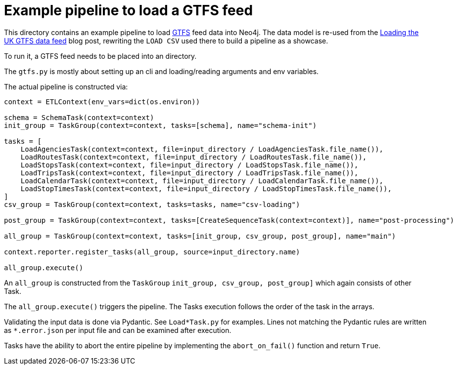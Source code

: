 = Example pipeline to load a GTFS feed

This directory contains an example pipeline to load https://gtfs.org/documentation/schedule/reference/[GTFS] feed data
into Neo4j. The data model is re-used from the https://faboo.org/2021/01/loading-uk-gtfs/[Loading the UK GTFS data feed]
blog post, rewriting the `LOAD CSV` used there to build a pipeline as a showcase.

To run it, a GTFS feed needs to be placed into an directory.

The `gtfs.py` is mostly about setting up an cli and loading/reading arguments and env variables.

The actual pipeline is constructed via:

[source,python]
----
context = ETLContext(env_vars=dict(os.environ))

schema = SchemaTask(context=context)
init_group = TaskGroup(context=context, tasks=[schema], name="schema-init")

tasks = [
    LoadAgenciesTask(context=context, file=input_directory / LoadAgenciesTask.file_name()),
    LoadRoutesTask(context=context, file=input_directory / LoadRoutesTask.file_name()),
    LoadStopsTask(context=context, file=input_directory / LoadStopsTask.file_name()),
    LoadTripsTask(context=context, file=input_directory / LoadTripsTask.file_name()),
    LoadCalendarTask(context=context, file=input_directory / LoadCalendarTask.file_name()),
    LoadStopTimesTask(context=context, file=input_directory / LoadStopTimesTask.file_name()),
]
csv_group = TaskGroup(context=context, tasks=tasks, name="csv-loading")

post_group = TaskGroup(context=context, tasks=[CreateSequenceTask(context=context)], name="post-processing")

all_group = TaskGroup(context=context, tasks=[init_group, csv_group, post_group], name="main")

context.reporter.register_tasks(all_group, source=input_directory.name)

all_group.execute()
----

An `all_group` is constructed from the `TaskGroup` `init_group, csv_group, post_group]` which again consists of other Task.

The `all_group.execute()` triggers the pipeline. The Tasks execution follows the order of the task in the arrays.

Validating the input data is done via Pydantic. See `Load*Task.py` for examples. Lines not matching the Pydantic rules are written as `*.error.json` per input file and can be examined after execution.

Tasks have the ability to abort the entire pipeline by implementing the `abort_on_fail()` function and return `True`.
